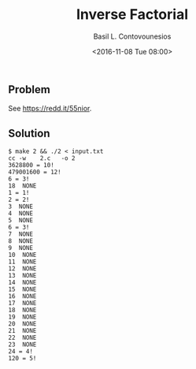 #+TITLE:  Inverse Factorial
#+AUTHOR: Basil L. Contovounesios
#+EMAIL:  contovob@tcd.ie
#+DATE:   <2016-11-08 Tue 08:00>

** Problem

See [[https://redd.it/55nior]].

** Solution

#+BEGIN_EXAMPLE
  $ make 2 && ./2 < input.txt
  cc -w    2.c   -o 2
  3628800 = 10!
  479001600 = 12!
  6 = 3!
  18  NONE
  1 = 1!
  2 = 2!
  3  NONE
  4  NONE
  5  NONE
  6 = 3!
  7  NONE
  8  NONE
  9  NONE
  10  NONE
  11  NONE
  12  NONE
  13  NONE
  14  NONE
  15  NONE
  16  NONE
  17  NONE
  18  NONE
  19  NONE
  20  NONE
  21  NONE
  22  NONE
  23  NONE
  24 = 4!
  120 = 5!
#+END_EXAMPLE
